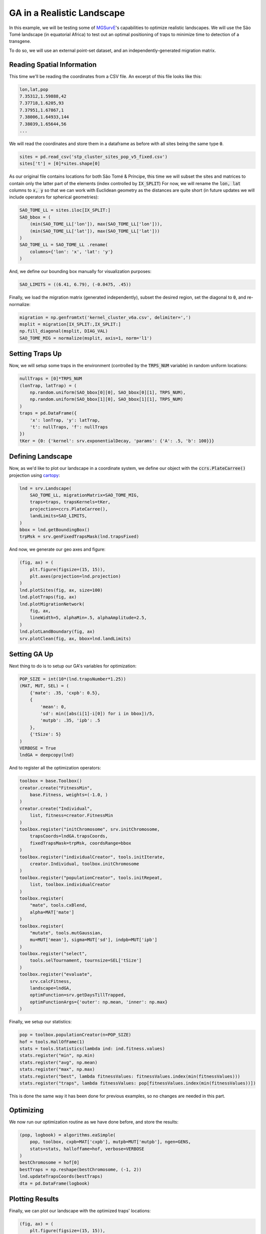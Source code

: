 GA in a Realistic Landscape
------------

In this example, we will be testing some of `MGSurvE <https://github.com/Chipdelmal/MGSurvE>`_'s capabilities to optimize realistic landscapes.
We will use the São Tomé landscape (in equatorial Africa) to test out an optimal positioning of traps to minimize time to detection of a transgene.


.. image:: ../../img/STP_10_CLN.jpg
    :align: center


To do so, we will use an external point-set dataset, and an independently-generated migration matrix.


Reading Spatial Information
~~~~~~~~~~~~~~~~~~~~~~

This time we'll be reading the coordinates from a CSV file. An excerpt of this file looks like this:

.. code-block:: python

    lon,lat,pop
    7.35312,1.59888,42
    7.37718,1.6205,93
    7.37951,1.67867,1
    7.38006,1.64933,144
    7.38039,1.65644,56
    ...

We will read the coordinates and store them in a dataframe as before with all sites being the same type :code:`0`.

.. code-block:: python

    sites = pd.read_csv('stp_cluster_sites_pop_v5_fixed.csv')
    sites['t'] = [0]*sites.shape[0]


As our original file contains locations for both São Tomé & Príncipe, this time we will subset the sites and matrices to contain only the latter part of the elements (index controlled by :code:`IX_SPLIT`)
For now, we will rename the :code:`lon, lat` columns to :code:`x, y` so that we can work with Euclidean geometry as the distances are quite short (in future updates we will include operators for spherical geometries):

.. code-block:: python

    SAO_TOME_LL = sites.iloc[IX_SPLIT:]
    SAO_bbox = (
        (min(SAO_TOME_LL['lon']), max(SAO_TOME_LL['lon'])),
        (min(SAO_TOME_LL['lat']), max(SAO_TOME_LL['lat']))
    )
    SAO_TOME_LL = SAO_TOME_LL .rename(
        columns={'lon': 'x', 'lat': 'y'}
    )

And, we define our bounding box manually for visualization purposes:

.. code-block:: python

    SAO_LIMITS = ((6.41, 6.79), (-0.0475, .45))

Finally, we load the migration matrix (generated independently), subset the desired region, set the diagonal to :code:`0`, and re-normalize:

.. code-block:: python

    migration = np.genfromtxt('kernel_cluster_v6a.csv', delimiter=',')
    msplit = migration[IX_SPLIT:,IX_SPLIT:]
    np.fill_diagonal(msplit, DIAG_VAL)
    SAO_TOME_MIG = normalize(msplit, axis=1, norm='l1')


Setting Traps Up
~~~~~~~~~~~~~~~~~~~~~~

Now, we will setup some traps in the environment (controlled by the :code:`TRPS_NUM` variable) in random uniform locations:

.. code-block:: python

    nullTraps = [0]*TRPS_NUM
    (lonTrap, latTrap) = (
        np.random.uniform(SAO_bbox[0][0], SAO_bbox[0][1], TRPS_NUM),
        np.random.uniform(SAO_bbox[1][0], SAO_bbox[1][1], TRPS_NUM)
    )
    traps = pd.DataFrame({
        'x': lonTrap, 'y': latTrap,
        't': nullTraps, 'f': nullTraps
    })
    tKer = {0: {'kernel': srv.exponentialDecay, 'params': {'A': .5, 'b': 100}}}



Defining Landscape
~~~~~~~~~~~~~~~~~~~~~~

Now, as we'd like to plot our landscape in a coordinate system, we define our object with the :code:`ccrs.PlateCarree()` projection using `cartopy <https://scitools.org.uk/cartopy/docs/v0.15/index.html>`_:

.. code-block:: python

    lnd = srv.Landscape(
        SAO_TOME_LL, migrationMatrix=SAO_TOME_MIG,
        traps=traps, trapsKernels=tKer,
        projection=ccrs.PlateCarree(),
        landLimits=SAO_LIMITS,
    )
    bbox = lnd.getBoundingBox()
    trpMsk = srv.genFixedTrapsMask(lnd.trapsFixed)

And now, we generate our geo axes and figure:

.. code-block:: python

    (fig, ax) = (
        plt.figure(figsize=(15, 15)),
        plt.axes(projection=lnd.projection)
    )
    lnd.plotSites(fig, ax, size=100)
    lnd.plotTraps(fig, ax)
    lnd.plotMigrationNetwork(
        fig, ax, 
        lineWidth=5, alphaMin=.5, alphaAmplitude=2.5,
    )
    lnd.plotLandBoundary(fig, ax)
    srv.plotClean(fig, ax, bbox=lnd.landLimits)


.. image:: ../../img/STP_10_CLN.jpg
    :align: center
    :width: 400px


Setting GA Up
~~~~~~~~~~~~~~~~~~~~~~

Next thing to do is to setup our GA's variables for optimization:

.. code-block:: python

    POP_SIZE = int(10*(lnd.trapsNumber*1.25))
    (MAT, MUT, SEL) = (
        {'mate': .35, 'cxpb': 0.5}, 
        {
            'mean': 0, 
            'sd': min([abs(i[1]-i[0]) for i in bbox])/5, 
            'mutpb': .35, 'ipb': .5
        },
        {'tSize': 5}
    )
    VERBOSE = True
    lndGA = deepcopy(lnd)


And to register all the optimization operators:

.. code-block:: python

    toolbox = base.Toolbox()
    creator.create("FitnessMin", 
        base.Fitness, weights=(-1.0, )
    )
    creator.create("Individual", 
        list, fitness=creator.FitnessMin
    )
    toolbox.register("initChromosome", srv.initChromosome, 
        trapsCoords=lndGA.trapsCoords, 
        fixedTrapsMask=trpMsk, coordsRange=bbox
    )
    toolbox.register("individualCreator", tools.initIterate, 
        creator.Individual, toolbox.initChromosome
    )
    toolbox.register("populationCreator", tools.initRepeat, 
        list, toolbox.individualCreator
    )
    toolbox.register(
        "mate", tools.cxBlend, 
        alpha=MAT['mate']
    )
    toolbox.register(
        "mutate", tools.mutGaussian, 
        mu=MUT['mean'], sigma=MUT['sd'], indpb=MUT['ipb']
    )
    toolbox.register("select", 
        tools.selTournament, tournsize=SEL['tSize']
    )
    toolbox.register("evaluate", 
        srv.calcFitness, 
        landscape=lndGA,
        optimFunction=srv.getDaysTillTrapped,
        optimFunctionArgs={'outer': np.mean, 'inner': np.max}
    )

Finally, we setup our statistics:

.. code-block:: python

    pop = toolbox.populationCreator(n=POP_SIZE)
    hof = tools.HallOfFame(1)
    stats = tools.Statistics(lambda ind: ind.fitness.values)   
    stats.register("min", np.min)
    stats.register("avg", np.mean)
    stats.register("max", np.max)
    stats.register("best", lambda fitnessValues: fitnessValues.index(min(fitnessValues)))
    stats.register("traps", lambda fitnessValues: pop[fitnessValues.index(min(fitnessValues))])


This is done the same way it has been done for previous examples, so no changes are needed in this part.

Optimizing
~~~~~~~~~~~~~~~~~~~~~~

We now run our optimization routine as we have done before, and store the results:

.. code-block:: python

    (pop, logbook) = algorithms.eaSimple(
        pop, toolbox, cxpb=MAT['cxpb'], mutpb=MUT['mutpb'], ngen=GENS, 
        stats=stats, halloffame=hof, verbose=VERBOSE
    )
    bestChromosome = hof[0]
    bestTraps = np.reshape(bestChromosome, (-1, 2))
    lnd.updateTrapsCoords(bestTraps)
    dta = pd.DataFrame(logbook)


Plotting Results
~~~~~~~~~~~~~~~~~~~~~~


Finally, we can plot our landscape with the optimized traps' locations:

.. code-block:: python

    (fig, ax) = (
        plt.figure(figsize=(15, 15)),
        plt.axes(projection=lnd.projection)
    )
    lnd.plotSites(fig, ax)
    lnd.plotMigrationNetwork(
        fig, ax, 
        lineWidth=5, alphaMin=.5, alphaAmplitude=5,
    )
    lnd.plotTraps(fig, ax, zorders=(25, 20))
    srv.plotFitness(fig, ax, min(dta['min']), fmt='{:.2f}')
    lnd.plotLandBoundary(fig, ax)
    srv.plotClean(fig, ax, bbox=lnd.landLimits)


.. image:: ../../img/STP_10_TRP.jpg
    :align: center


For the full code used in this demo, follow this `link <https://github.com/Chipdelmal/MGSurvE/blob/main/MGSurvE/demos/Paper/STP.py>`_, with the simplified version available `here <https://github.com/Chipdelmal/MGSurvE/blob/main/MGSurvE/demos/Paper/STP-Simple.py>`_. 